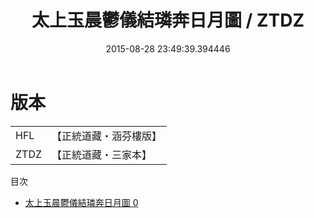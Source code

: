 #+TITLE: 太上玉晨鬱儀結璘奔日月圖 / ZTDZ

#+DATE: 2015-08-28 23:49:39.394446
* 版本
 |       HFL|【正統道藏・涵芬樓版】|
 |      ZTDZ|【正統道藏・三家本】|
目次
 - [[file:KR5b0119_000.txt][太上玉晨鬱儀結璘奔日月圖 0]]
